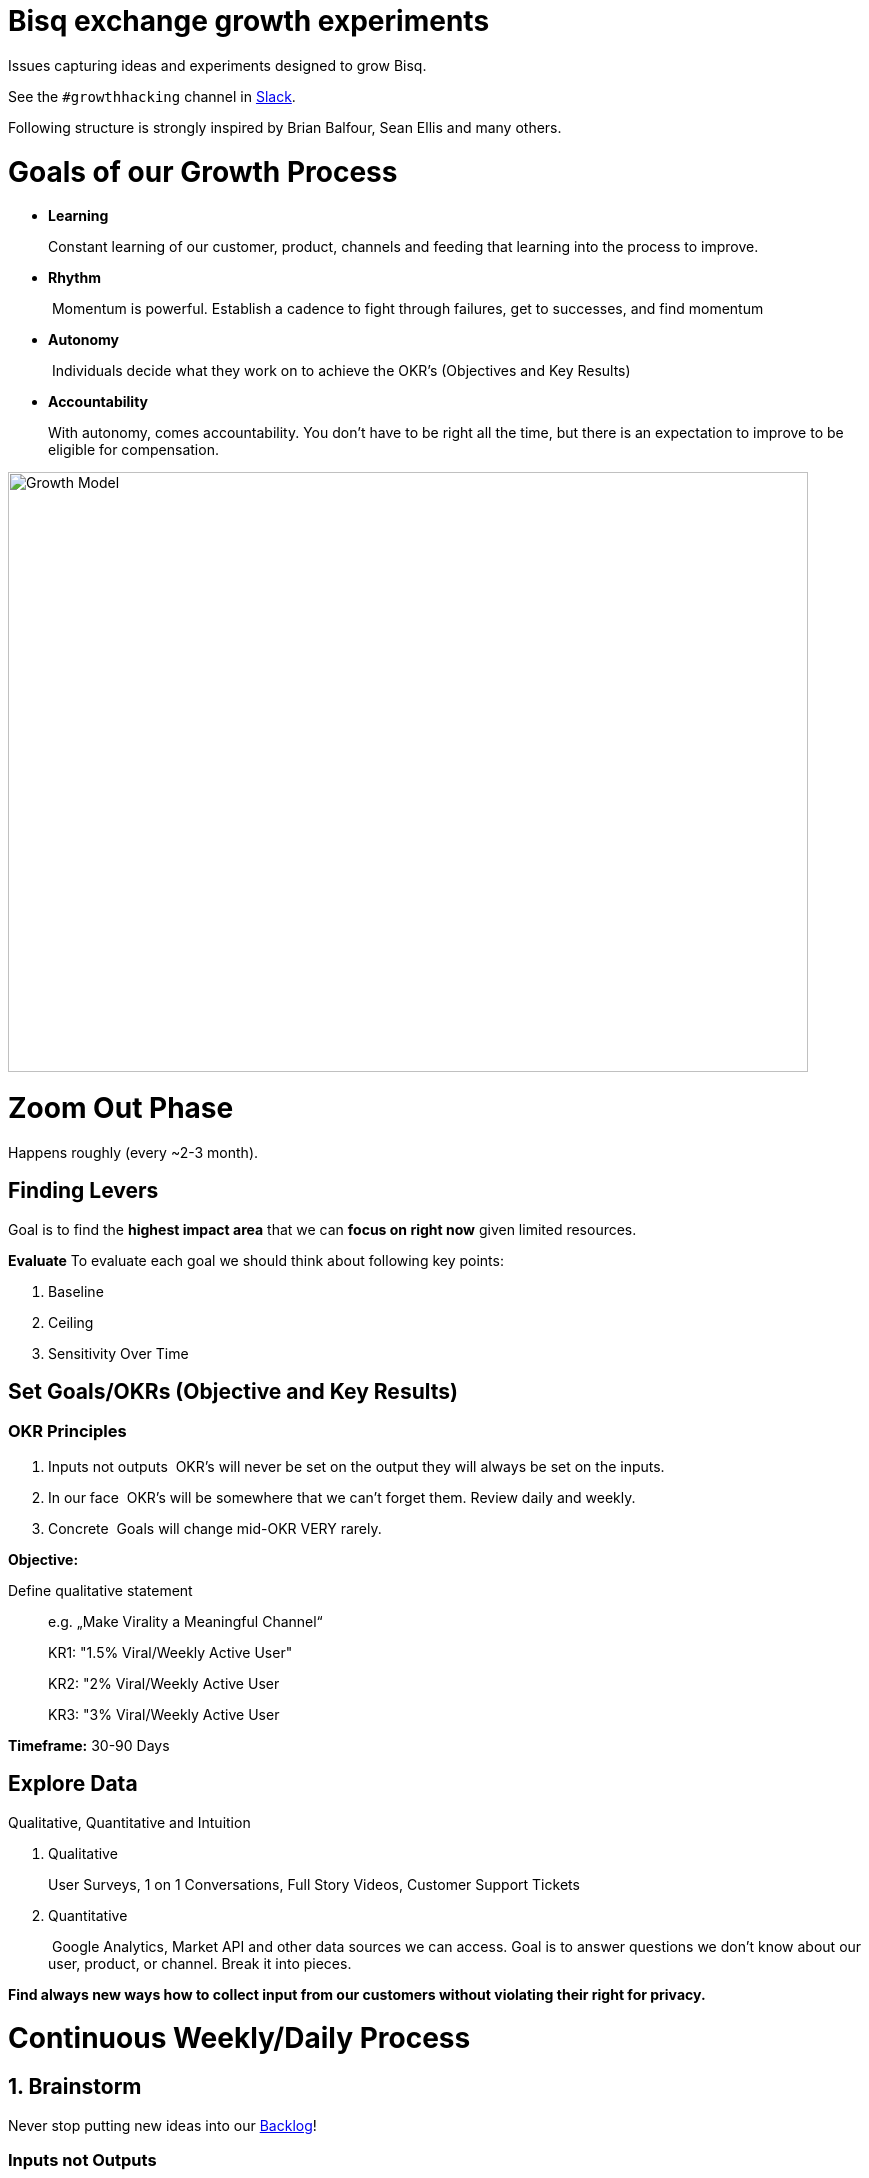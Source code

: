 = Bisq exchange growth experiments

:imagesdir: assets/images

Issues capturing ideas and experiments designed to grow Bisq.

See the `#growthhacking` channel in https://bisq.network/slack-invite[Slack].

Following structure is strongly inspired by Brian Balfour, Sean Ellis and many others.

# Goals of our Growth Process

- **Learning**
+
Constant learning of our customer, product, channels and feeding that learning into the process to improve.
- **Rhythm**
+
 Momentum is powerful. Establish a cadence to fight through failures, get to successes, and find momentum
- **Autonomy**
+
 Individuals decide what they work on to achieve the OKR’s (Objectives and Key Results)
- **Accountability**
+
With autonomy, comes accountability. You don’t have to be right all the time, but there is an expectation to improve to be eligible for compensation.

image::growth-model.png[Growth Model,800,600]

# Zoom Out Phase
Happens roughly (every ~2-3 month).

## Finding Levers
Goal is to find the **highest impact area** that we can **focus on right now** given limited resources.

**Evaluate**
To evaluate each goal we should think about following key points:

1. Baseline
2. Ceiling
3. Sensitivity Over Time

## Set Goals/OKRs (Objective and Key Results)

### OKR Principles

1. Inputs not outputs 
OKR’s will never be set on the output they will always be set on the inputs.
2. In our face
 OKR’s will be somewhere that we can’t forget them. Review daily and weekly.
3. Concrete
 Goals will change mid-OKR VERY rarely.

**Objective:**

Define qualitative statement::
+
e.g. „Make Virality a Meaningful Channel“
+
KR1: "1.5% Viral/Weekly Active User"
+
KR2: "2% Viral/Weekly Active User
+
KR3: "3% Viral/Weekly Active User

**Timeframe:**
30-90 Days

## Explore Data
Qualitative, Quantitative and Intuition

1. Qualitative 
+
User Surveys, 1 on 1 Conversations, Full Story Videos, Customer Support Tickets
2. Quantitative
+
 Google Analytics, Market API and other data sources we can access. Goal is to answer questions we don’t know about our user, product, or channel. Break it into pieces.

*Find always new ways how to collect input from our customers without violating their right for privacy.*

# Continuous Weekly/Daily Process

## 1. Brainstorm
Never stop putting new ideas into our https://github.com/bisq-network/growth/issues?q=is%3Aissue+is%3Aopen+label%3Aidea[Backlog]!

### Inputs not Outputs
Focus on input not on the output parameters

1. Observe 
How are other doing it? Look outside of your immediate product space. Walk through together.
2. Question 
Question brainstorming. Why? What is… What if… What about… How do we do more of…
3. Associate
 Connect the dots between unrelated things. I.e What if our activation process was like closing a deal?

## 2. Prioritize
(Experiment issues in https://github.com/bisq-network/growth/issues?q=is%3Aissue+is%3Aopen+label%3Aidea[Backlog])

Prioritize considering following key parameters:

1. Probability
+
 *Low* -20%, *Medium* - 50% or *High* - 80%
2. Impact 
+
Comes from your prediction. Take into account long lasting effects vs one hit wonders. 

Creating a Hypothesis:

> If successful, *[VARIABLE]* will increase by *[IMPACT]*, because *[ASSUMPTIONS]*.

** Look at:**


1. Quantitative
+
(Previous Experiments, Surrounding Data, Funnel Data )

2. Qualitative
+
(Surveys, Support Emails, User Testing Recordings )

3. Secondary
+
(Networking, Blogs, Competitor Observation, Case Studies  )

**Create Experiment Issue**
See https://github.com/bisq-network/growth/blob/master/ISSUE_TEMPLATE.md[issue template] for guidance and inspiration.

## 3. Test
What do we really need to do to test our assumption?

Setting up a **Minimal Viable Test**

1. Efficiency 
+
What is the least resource intensive way to gather data about the hypothesis?
2. Validity
+
 The experiment must take into account how to get a valid result by designing a control and required amount of data.

## 4. Implement
Get Shit Done.

## 5. Analyse

1. Success/Fail
+
 Be prepared for a lot of failures.
2. Impact 
+
How close have you been to your prediction?
3. Why? 
+
The most important question you can ask. Why did you see the result that you did?  

Update and close the issue as soon as you've finished analyzation.

## 6. Systemize
This is all about how we could systemize our approach in growth.

1. Productize 
+
Productize as much as you can with technology and engineering.
2. Playbooks 
+
For the things you can’t productize, build into step by step playbooks to make them repeatable.
